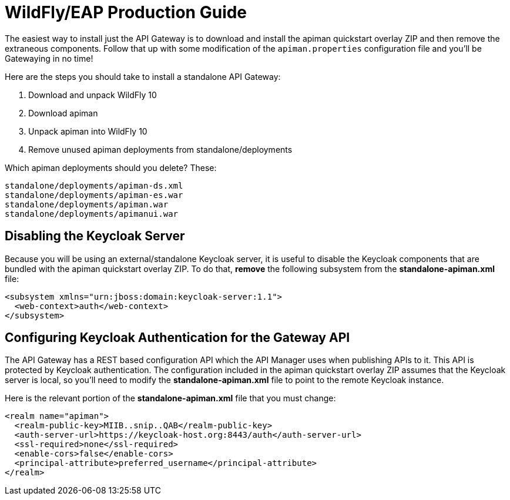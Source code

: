 = WildFly/EAP Production Guide

The easiest way to install just the API Gateway is to download and install the apiman quickstart overlay ZIP and then remove the extraneous components.
Follow that up with some modification of the `apiman.properties` configuration file and you'll be Gatewaying in no time!

Here are the steps you should take to install a standalone API Gateway:

1. Download and unpack WildFly 10
2. Download apiman
3. Unpack apiman into WildFly 10
4. Remove unused apiman deployments from standalone/deployments

Which apiman deployments should you delete?  These:

    standalone/deployments/apiman-ds.xml
    standalone/deployments/apiman-es.war
    standalone/deployments/apiman.war
    standalone/deployments/apimanui.war

== Disabling the Keycloak Server

Because you will be using an external/standalone Keycloak server, it is useful to disable the Keycloak components that are bundled with the apiman quickstart overlay ZIP.
To do that, *remove* the following subsystem from the *standalone-apiman.xml* file:

[source,xml]
----
<subsystem xmlns="urn:jboss:domain:keycloak-server:1.1">
  <web-context>auth</web-context>
</subsystem>
----

== Configuring Keycloak Authentication for the Gateway API

The API Gateway has a REST based configuration API which the API Manager uses when publishing APIs to
it.
This API is protected by Keycloak authentication.  The configuration included in the apiman quickstart
overlay ZIP assumes that the Keycloak server is local, so you'll need to modify the *standalone-apiman.xml*
file to point to the remote Keycloak
instance.

Here is the relevant portion of the *standalone-apiman.xml* file that you must change:

[source,xml]
----
<realm name="apiman">
  <realm-public-key>MIIB..snip..QAB</realm-public-key>
  <auth-server-url>https://keycloak-host.org:8443/auth</auth-server-url>
  <ssl-required>none</ssl-required>
  <enable-cors>false</enable-cors>
  <principal-attribute>preferred_username</principal-attribute>
</realm>
----
